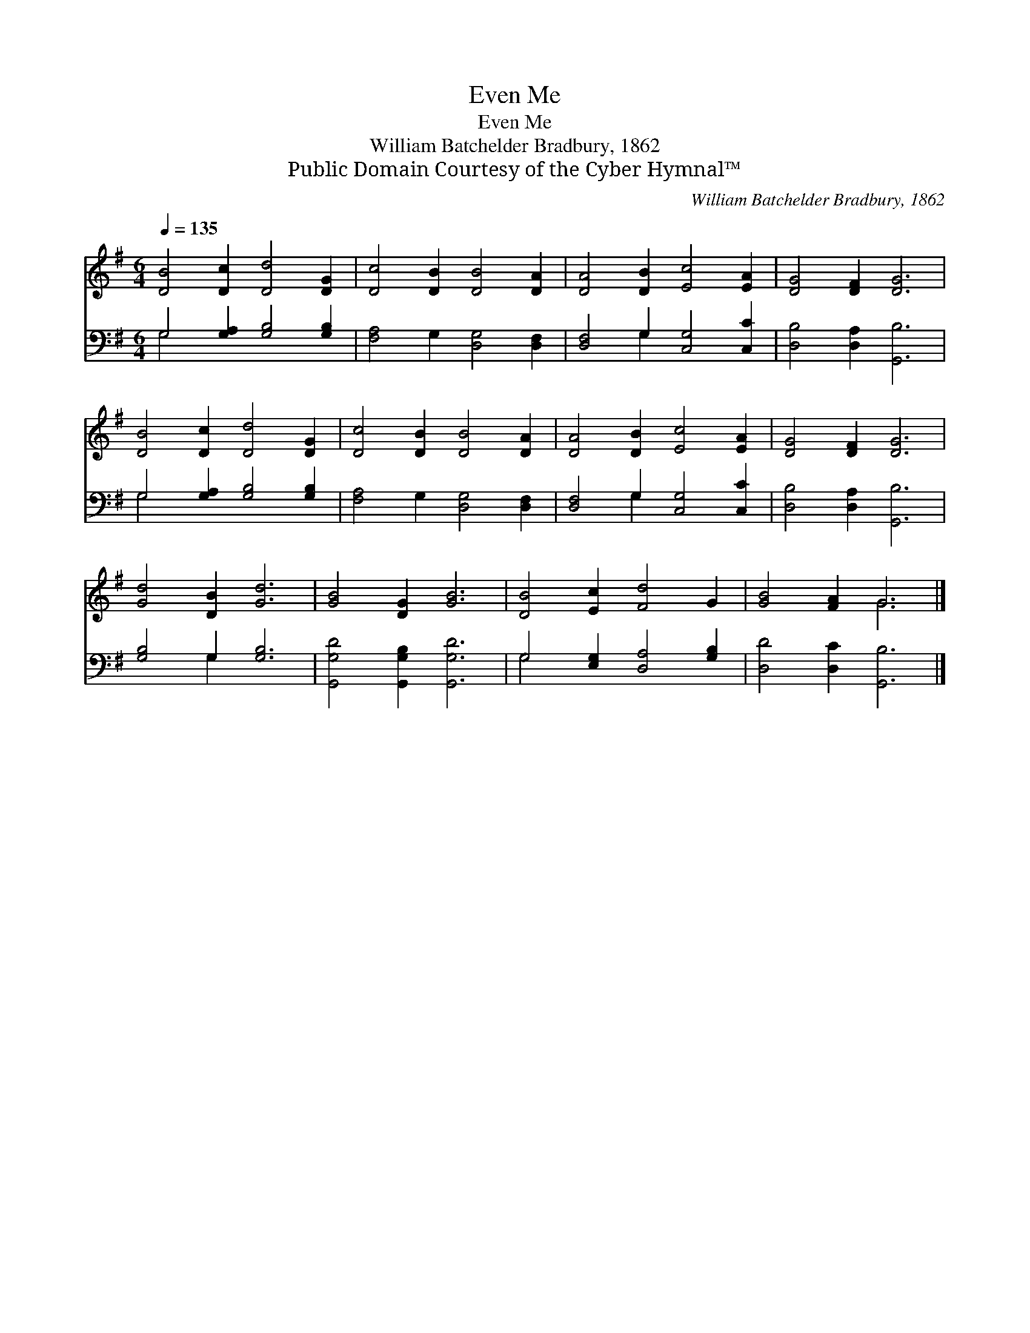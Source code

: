 X:1
T:Even Me
T:Even Me
T:William Batchelder Bradbury, 1862
T:Public Domain Courtesy of the Cyber Hymnal™
C:William Batchelder Bradbury, 1862
Z:Public Domain
Z:Courtesy of the Cyber Hymnal™
%%score ( 1 2 ) ( 3 4 )
L:1/8
Q:1/4=135
M:6/4
K:G
V:1 treble 
V:2 treble 
V:3 bass 
V:4 bass 
V:1
 [DB]4 [Dc]2 [Dd]4 [DG]2 | [Dc]4 [DB]2 [DB]4 [DA]2 | [DA]4 [DB]2 [Ec]4 [EA]2 | [DG]4 [DF]2 [DG]6 | %4
 [DB]4 [Dc]2 [Dd]4 [DG]2 | [Dc]4 [DB]2 [DB]4 [DA]2 | [DA]4 [DB]2 [Ec]4 [EA]2 | [DG]4 [DF]2 [DG]6 | %8
 [Gd]4 [DB]2 [Gd]6 | [GB]4 [DG]2 [GB]6 | [DB]4 [Ec]2 [Fd]4 G2 | [GB]4 [FA]2 G6 |] %12
V:2
 x12 | x12 | x12 | x12 | x12 | x12 | x12 | x12 | x12 | x12 | x12 | x6 G6 |] %12
V:3
 G,4 [G,A,]2 [G,B,]4 [G,B,]2 | [F,A,]4 G,2 [D,G,]4 [D,F,]2 | [D,F,]4 G,2 [C,G,]4 [C,C]2 | %3
 [D,B,]4 [D,A,]2 [G,,B,]6 | G,4 [G,A,]2 [G,B,]4 [G,B,]2 | [F,A,]4 G,2 [D,G,]4 [D,F,]2 | %6
 [D,F,]4 G,2 [C,G,]4 [C,C]2 | [D,B,]4 [D,A,]2 [G,,B,]6 | [G,B,]4 G,2 [G,B,]6 | %9
 [G,,G,D]4 [G,,G,B,]2 [G,,G,D]6 | G,4 [E,G,]2 [D,A,]4 [G,B,]2 | [D,D]4 [D,C]2 [G,,B,]6 |] %12
V:4
 G,4 x8 | x12 | x4 G,2 x6 | x12 | G,4 x8 | x12 | x4 G,2 x6 | x12 | x4 G,2 x6 | x12 | G,4 x8 | %11
 x12 |] %12

